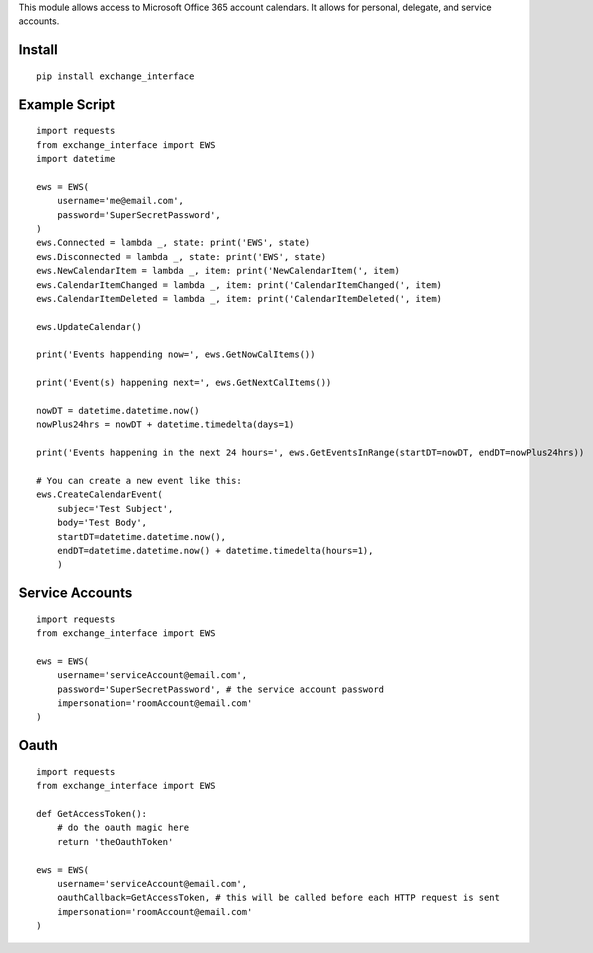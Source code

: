 This module allows access to Microsoft Office 365 account calendars.
It allows for personal, delegate, and service accounts.

Install
=======

::

    pip install exchange_interface

Example Script
==============

::

    import requests
    from exchange_interface import EWS
    import datetime

    ews = EWS(
        username='me@email.com',
        password='SuperSecretPassword',
    )
    ews.Connected = lambda _, state: print('EWS', state)
    ews.Disconnected = lambda _, state: print('EWS', state)
    ews.NewCalendarItem = lambda _, item: print('NewCalendarItem(', item)
    ews.CalendarItemChanged = lambda _, item: print('CalendarItemChanged(', item)
    ews.CalendarItemDeleted = lambda _, item: print('CalendarItemDeleted(', item)

    ews.UpdateCalendar()

    print('Events happending now=', ews.GetNowCalItems())

    print('Event(s) happening next=', ews.GetNextCalItems())

    nowDT = datetime.datetime.now()
    nowPlus24hrs = nowDT + datetime.timedelta(days=1)

    print('Events happening in the next 24 hours=', ews.GetEventsInRange(startDT=nowDT, endDT=nowPlus24hrs))

    # You can create a new event like this:
    ews.CreateCalendarEvent(
        subjec='Test Subject',
        body='Test Body',
        startDT=datetime.datetime.now(),
        endDT=datetime.datetime.now() + datetime.timedelta(hours=1),
        )

Service Accounts
================

::

    import requests
    from exchange_interface import EWS

    ews = EWS(
        username='serviceAccount@email.com',
        password='SuperSecretPassword', # the service account password
        impersonation='roomAccount@email.com'
    )

Oauth
==============

::

    import requests
    from exchange_interface import EWS

    def GetAccessToken():
        # do the oauth magic here
        return 'theOauthToken'

    ews = EWS(
        username='serviceAccount@email.com',
        oauthCallback=GetAccessToken, # this will be called before each HTTP request is sent
        impersonation='roomAccount@email.com'
    )

